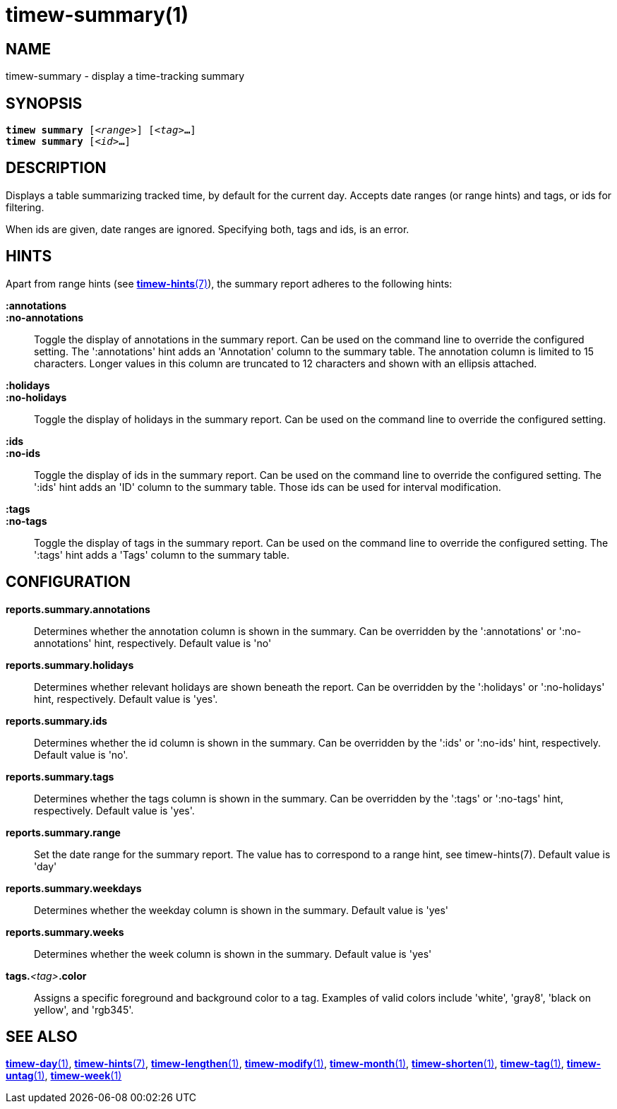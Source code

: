 = timew-summary(1)

== NAME
timew-summary - display a time-tracking summary

== SYNOPSIS
[verse]
*timew summary* [_<range>_] [_<tag>_**...**]
*timew summary* [_<id>_**...**]

== DESCRIPTION
Displays a table summarizing tracked time, by default for the current day.
Accepts date ranges (or range hints) and tags, or ids for filtering.

When ids are given, date ranges are ignored.
Specifying both, tags and ids, is an error.

== HINTS
Apart from range hints (see link:../../reference/timew-hints.7/[**timew-hints**(7)]), the summary report adheres to the following hints:

**:annotations**::
**:no-annotations**::
Toggle the display of annotations in the summary report.
Can be used on the command line to override the configured setting.
The ':annotations' hint adds an 'Annotation' column to the summary table.
The annotation column is limited to 15 characters.
Longer values in this column are truncated to 12 characters and shown with an ellipsis attached.

**:holidays**::
**:no-holidays**::
Toggle the display of holidays in the summary report.
Can be used on the command line to override the configured setting.

**:ids**::
**:no-ids**::
Toggle the display of ids in the summary report.
Can be used on the command line to override the configured setting.
The ':ids' hint adds an 'ID' column to the summary table.
Those ids can be used for interval modification.

**:tags**::
**:no-tags**::
Toggle the display of tags in the summary report.
Can be used on the command line to override the configured setting.
The ':tags' hint adds a 'Tags' column to the summary table.

== CONFIGURATION
**reports.summary.annotations**::
Determines whether the annotation column is shown in the summary.
Can be overridden by the ':annotations' or ':no-annotations' hint, respectively.
Default value is 'no'

**reports.summary.holidays**::
Determines whether relevant holidays are shown beneath the report.
Can be overridden by the ':holidays' or ':no-holidays' hint, respectively.
Default value is 'yes'.

**reports.summary.ids**::
Determines whether the id column is shown in the summary.
Can be overridden by the ':ids' or ':no-ids' hint, respectively.
Default value is 'no'.

**reports.summary.tags**::
Determines whether the tags column is shown in the summary.
Can be overridden by the ':tags' or ':no-tags' hint, respectively.
Default value is 'yes'.

**reports.summary.range**::
Set the date range for the summary report.
The value has to correspond to a range hint, see timew-hints(7).
Default value is 'day'

**reports.summary.weekdays**::
Determines whether the weekday column is shown in the summary.
Default value is 'yes'

**reports.summary.weeks**::
Determines whether the week column is shown in the summary.
Default value is 'yes'

**tags.**__<tag>__**.color**::
Assigns a specific foreground and background color to a tag.
Examples of valid colors include 'white', 'gray8', 'black on yellow', and 'rgb345'.

== SEE ALSO
link:../../reference/timew-day.1/[**timew-day**(1)],
link:../../reference/timew-hints.7/[**timew-hints**(7)],
link:../../reference/timew-lengthen.1/[**timew-lengthen**(1)],
link:../../reference/timew-modify.1/[**timew-modify**(1)],
link:../../reference/timew-month.1/[**timew-month**(1)],
link:../../reference/timew-shorten.1/[**timew-shorten**(1)],
link:../../reference/timew-tag.1/[**timew-tag**(1)],
link:../../reference/timew-untag.1/[**timew-untag**(1)],
link:../../reference/timew-week.1/[**timew-week**(1)]
